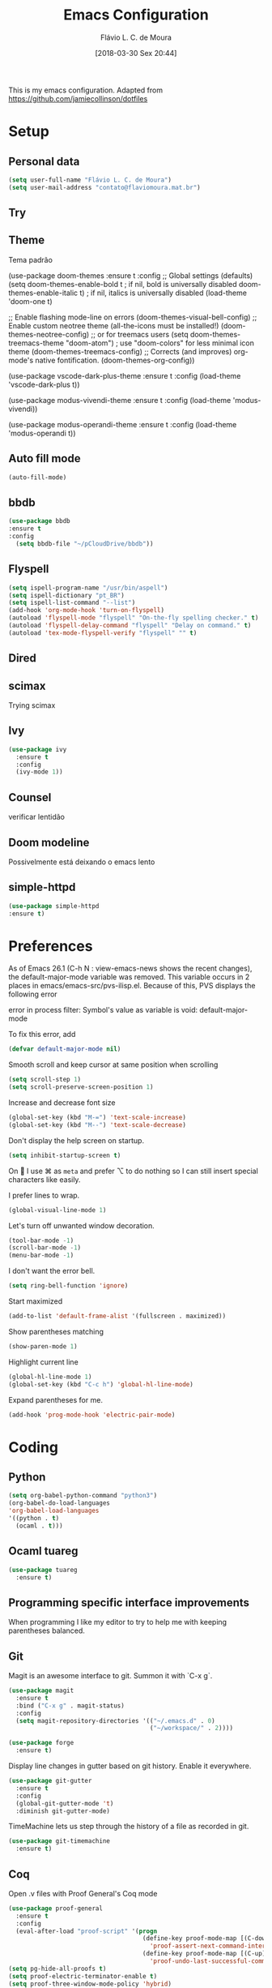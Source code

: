 #+TITLE: Emacs Configuration
#+AUTHOR: Flávio L. C. de Moura
#+EMAIL: flavio@flaviomoura.info
#+DATE: [2018-03-30 Sex 20:44]
#+last_modified: [2022-04-04 Mon 17:26]

This is my emacs configuration. Adapted from https://github.com/jamiecollinson/dotfiles

* Setup

** Personal data

#+BEGIN_SRC emacs-lisp
  (setq user-full-name "Flávio L. C. de Moura")
  (setq user-mail-address "contato@flaviomoura.mat.br")
#+END_SRC 

** Try
   
   # #+begin_src emacs-lisp
   # (use-package try
   # :ensure t)
   # #+end_src
   
** Theme

Tema padrão

  (use-package doom-themes
  :ensure t
  :config
  ;; Global settings (defaults)
  (setq doom-themes-enable-bold t    ; if nil, bold is universally disabled
        doom-themes-enable-italic t) ; if nil, italics is universally disabled
  (load-theme 'doom-one t)

  ;; Enable flashing mode-line on errors
  (doom-themes-visual-bell-config)
  ;; Enable custom neotree theme (all-the-icons must be installed!)
  (doom-themes-neotree-config)
  ;; or for treemacs users
  (setq doom-themes-treemacs-theme "doom-atom") ; use "doom-colors" for less minimal icon theme
  (doom-themes-treemacs-config)
  ;; Corrects (and improves) org-mode's native fontification.
  (doom-themes-org-config))

(use-package vscode-dark-plus-theme
:ensure t
:config
(load-theme 'vscode-dark-plus t))

(use-package modus-vivendi-theme
:ensure t
:config
(load-theme 'modus-vivendi))

(use-package modus-operandi-theme
:ensure t
:config
(load-theme 'modus-operandi t))

** Auto fill mode

 #+BEGIN_SRC emacs-lisp
   (auto-fill-mode)
 #+END_SRC 

** bbdb

 #+BEGIN_SRC emacs-lisp
 (use-package bbdb
 :ensure t
 :config
   (setq bbdb-file "~/pCloudDrive/bbdb"))
 #+END_SRC 
 
** Flyspell 

 #+BEGIN_SRC emacs-lisp
   (setq ispell-program-name "/usr/bin/aspell")
   (setq ispell-dictionary "pt_BR")
   (setq ispell-list-command "--list")
   (add-hook 'org-mode-hook 'turn-on-flyspell)
   (autoload 'flyspell-mode "flyspell" "On-the-fly spelling checker." t)
   (autoload 'flyspell-delay-command "flyspell" "Delay on command." t) 
   (autoload 'tex-mode-flyspell-verify "flyspell" "" t) 
 #+END_SRC 
 
** Dired

 # #+BEGIN_SRC emacs-lisp
 #   (use-package dired
 #     :ensure t
 #     :config 
 #     (eval-after-load "dired"
 #       '(progn
 #          (define-key dired-mode-map (kbd "z")
 #            (lambda () (interactive)
 #              (let ((fn (dired-get-file-for-visit)))
 #                (start-process "default-app" nil "open" fn)))))))
 # #+END_SRC 

** scimax

Trying scimax

# #+BEGIN_SRC emacs-lisp
# (load "~/workspace-git/scimax/init.el")
# #+END_SRC 

** Ivy

#+BEGIN_SRC emacs-lisp
  (use-package ivy
    :ensure t
    :config
    (ivy-mode 1))
#+END_SRC

** Counsel

verificar lentidão

 # #+BEGIN_SRC emacs-lisp
 # (use-package counsel
 # :ensure t)
 # #+END_SRC
 
** Doom modeline

Possivelmente está deixando o emacs lento

# #+BEGIN_SRC emacs-lisp
# (use-package doom-modeline
# :ensure t
# :hook (after-init . doom-modeline-mode))
# #+END_SRC

** simple-httpd

 #+BEGIN_SRC emacs-lisp
 (use-package simple-httpd
 :ensure t)
 #+END_SRC 

* Preferences

 As of Emacs 26.1 (C-h N : view-emacs-news shows the recent changes), the default-major-mode variable was removed. This variable occurs in 2 places in emacs/emacs-src/pvs-ilisp.el. Because of this, PVS displays the following error

 error in process filter: Symbol's value as variable is void: default-major-mode

 To fix this error, add

 #+BEGIN_SRC emacs-lisp
   (defvar default-major-mode nil)
 #+END_SRC 

 Smooth scroll and keep cursor at same position when scrolling

 #+BEGIN_SRC emacs-lisp
   (setq scroll-step 1)
   (setq scroll-preserve-screen-position 1)
 #+END_SRC 

 Increase and decrease font size

 #+BEGIN_SRC emacs-lisp
   (global-set-key (kbd "M-=") 'text-scale-increase)
   (global-set-key (kbd "M--") 'text-scale-decrease)
 #+END_SRC 

 Don't display the help screen on startup.

 #+BEGIN_SRC emacs-lisp
  (setq inhibit-startup-screen t)
 #+END_SRC 

 On  I use ⌘ as =meta= and prefer ⌥ to do nothing so I can still insert special characters like easily.

 # #+BEGIN_SRC emacs-lisp
 #   (setq mac-command-modifier 'meta
 #         mac-option-modifier 'none)
 # #+END_SRC 

 I prefer lines to wrap.

 #+BEGIN_SRC emacs-lisp
   (global-visual-line-mode 1)
 #+END_SRC 

 Let's turn off unwanted window decoration.

 #+BEGIN_SRC emacs-lisp
   (tool-bar-mode -1)
   (scroll-bar-mode -1)
   (menu-bar-mode -1)
 #+END_SRC 

 I don't want the error bell.

 #+BEGIN_SRC emacs-lisp
   (setq ring-bell-function 'ignore)
 #+END_SRC 

 Start maximized

 #+BEGIN_SRC emacs-lisp
   (add-to-list 'default-frame-alist '(fullscreen . maximized))
 #+END_SRC

 Show parentheses matching

 #+BEGIN_SRC emacs-lisp
   (show-paren-mode 1)
 #+END_SRC 

 Highlight current line

 #+BEGIN_SRC emacs-lisp
   (global-hl-line-mode 1)
   (global-set-key (kbd "C-c h") 'global-hl-line-mode)
 #+END_SRC 

 Expand parentheses for me.

 #+BEGIN_SRC emacs-lisp
   (add-hook 'prog-mode-hook 'electric-pair-mode)
 #+END_SRC 
 
* Coding

** Python
#+begin_src emacs-lisp
    (setq org-babel-python-command "python3")
    (org-babel-do-load-languages
    'org-babel-load-languages
    '((python . t)
      (ocaml . t)))
#+end_src

** Ocaml tuareg
#+begin_src emacs-lisp
  (use-package tuareg
    :ensure t)
#+end_src

** Programming specific interface improvements

 When programming I like my editor to try to help me with keeping parentheses balanced.

 # #+BEGIN_SRC emacs-lisp
 #   (use-package smartparens
 #     :ensure t
 #     :diminish smartparens-mode
 #     :config
 #     (add-hook 'prog-mode-hook 'smartparens-mode))
 # #+END_SRC 

** Git

 Magit is an awesome interface to git. Summon it with `C-x g`.

 #+BEGIN_SRC emacs-lisp
               (use-package magit
                 :ensure t
                 :bind ("C-x g" . magit-status)
                 :config
                 (setq magit-repository-directories '(("~/.emacs.d" . 0)
                                                      ("~/workspace/" . 2))))

               (use-package forge
                 :ensure t)
 #+END_SRC 

 Display line changes in gutter based on git history. Enable it everywhere.

 #+BEGIN_SRC emacs-lisp
   (use-package git-gutter
     :ensure t
     :config
     (global-git-gutter-mode 't)
     :diminish git-gutter-mode)
 #+END_SRC 

 TimeMachine lets us step through the history of a file as recorded in git.

 #+BEGIN_SRC emacs-lisp
   (use-package git-timemachine
     :ensure t)
 #+END_SRC 

** Coq

Open .v files with Proof General's Coq mode

#+BEGIN_SRC emacs-lisp
  (use-package proof-general
    :ensure t
    :config
    (eval-after-load "proof-script" '(progn
                                       (define-key proof-mode-map [(C-down)] 
                                         'proof-assert-next-command-interactive)
                                       (define-key proof-mode-map [(C-up)] 
                                         'proof-undo-last-successful-command))))
  (setq pg-hide-all-proofs t)
  (setq proof-electric-terminator-enable t)
  (setq proof-three-window-mode-policy 'hybrid)
#+END_SRC 

# #+BEGIN_SRC emacs-lisp
#   (use-package company-coq
#       :ensure t
#       :hook (coq-mode . company-coq-mode))
# #+END_SRC 

** C

Emacs has a great built in C/C++ mode, but we can improve on it with =irony-mode= for code completion via =libclang=.

#+BEGIN_SRC emacs-lisp
  (use-package irony
    :ensure t
    :hook (c-mode . irony-mode))
#+END_SRC 

Add company mode support.

#+BEGIN_SRC emacs-lisp
  (use-package company-irony
    :ensure t
    :config
    (add-to-list 'company-backends 'company-irony))
#+END_SRC 

Add flycheck support.

#+BEGIN_SRC emacs-lisp
  (use-package flycheck-irony
    :ensure t
    :hook (flycheck-mode . flycheck-irony-setup))
#+END_SRC 

** Ido

 # #+BEGIN_SRC emacs-lisp
 #   (use-package ido
 #     :ensure t
 #     :config
 #     (setq ido-enable-flex-matching t)
 #     (setq ido-everywhere t)
 #     (ido-mode t)
 #     (setq ido-use-filename-at-point 'guess)
 #     (setq ido-create-new-buffer 'always)
 #     (setq ido-file-extensions-order '(".org" ".tex" ".pdf")))
 #    #+END_SRC 

* Extras
** Pdf tools

# #+BEGIN_SRC emacs-lisp
#    (use-package pdf-tools
#     :ensure t
#     :config
#     (pdf-tools-install))
# #+END_SRC

** Ace window

   #+begin_src emacs-lisp
   (use-package ace-window
   :ensure t
   :init
   (global-set-key [remap other-window] 'ace-window))
   #+end_src

** LaTeX classes

 #+BEGIN_SRC emacs-lisp
      (with-eval-after-load 'ox-latex
         (add-to-list 'org-latex-classes
                      '("entcs"
                        "\\documentclass[9pt]{entcs}"
                        ("\\section{%s}" . "\\section*{%s}")
                        ("\\subsection{%s}" . "\\subsection*{%s}")
                        ("\\subsubsection{%s}" . "\\subsubsection*{%s}")))
         (add-to-list 'org-latex-classes
                   '("myreport"
                     "\\documentclass[11pt]{report}"
                     ("\\chapter{%s}" . "\\chapter*{%s}")
                     ("\\section{%s}" . "\\section*{%s}")
                     ("\\subsection{%s}" . "\\subsection*{%s}")
                     ("\\subsubsection{%s}" . "\\subsubsection*{%s}"))))
#+END_SRC 

** AucTeX

#+BEGIN_SRC emacs-lisp
  (use-package tex
    :ensure auctex
    :config
    (setq TeX-PDF-mode t)
    (setq TeX-auto-save t)
    (setq TeX-parse-self t)
    (setq-default TeX-master nil))
  (add-hook 'LaTeX-mode-hook 'flyspell-mode)
  (setq TeX-view-program-selection '((output-pdf "PDF Viewer")))
  (setq TeX-view-program-list
	'(("PDF Viewer" "okular --unique %o#src:%n%b")))

  (custom-set-variables
   '(TeX-source-correlate-method 'synctex)
   '(TeX-source-correlate-mode t)
   '(TeX-source-correlate-start-server t))

  ;; (require 'auctex-latexmk)
  ;; (auctex-latexmk-setup)
  ;; (setq auctex-latexmk-inherit-TeX-PDF-mode t)
  ;; (setq TeX-file-line-error nil)
#+END_SRC 

** BibTeX

#+BEGIN_SRC emacs-lisp
(use-package bibtex
  :ensure nil
  :config
  (progn
    (setq bibtex-dialect 'biblatex
          bibtex-align-at-equal-sign t
          bibtex-text-indentation 20
          bibtex-completion-bibliography '("~/pCloudDrive/org/zotLib.bib"))))
#+END_SRC 

** RefTeX

# #+BEGIN_SRC emacs-lisp
#   (use-package reftex
#     :ensure t
#     :config
#     (setq reftex-plug-into-AUCTeX t)
#     (setq reftex-use-fonts t)
#     (setq reftex-toc-split-windows-fraction 0.2)
#     (setq reftex-default-bibliography '("~/workspace/org/zotLib.bib"))
#     (add-hook 'LaTeX-mode-hook 'turn-on-reftex))
# #+END_SRC 

* Org
** General settings.

I should comment on these more...

#+BEGIN_SRC emacs-lisp
  (defun zp/org-find-time-file-property (property &optional anywhere)
    "Return the position of the time file PROPERTY if it exists.
      When ANYWHERE is non-nil, search beyond the preamble."
    (save-excursion
      (goto-char (point-min))
      (let ((first-heading
             (save-excursion
               (re-search-forward org-outline-regexp-bol nil t))))
        (when (re-search-forward (format "^#\\+%s:" property)
                                 (if anywhere nil first-heading)
                                 t)
          (point)))))

  (defun zp/org-has-time-file-property-p (property &optional anywhere)
    "Return the position of time file PROPERTY if it is defined.
      As a special case, return -1 if the time file PROPERTY exists but
      is not defined."
    (when-let ((pos (zp/org-find-time-file-property property anywhere)))
      (save-excursion
        (goto-char pos)
        (if (and (looking-at-p " ")
                 (progn (forward-char)
                        (org-at-timestamp-p 'lax)))
            pos
          -1))))

  (defun zp/org-set-time-file-property (property &optional anywhere pos)
    "Set the time file PROPERTY in the preamble.
      When ANYWHERE is non-nil, search beyond the preamble.
      If the position of the file PROPERTY has already been computed,
      it can be passed in POS."
    (when-let ((pos (or pos
                        (zp/org-find-time-file-property property))))
      (save-excursion
        (goto-char pos)
        (if (looking-at-p " ")
            (forward-char)
          (insert " "))
        (delete-region (point) (line-end-position))
        (let* ((now (format-time-string "[%Y-%m-%d %a %H:%M]")))
          (insert now)))))

  (defun zp/org-set-last-modified ()
    "Update the LAST_MODIFIED file property in the preamble."
    (when (derived-mode-p 'org-mode)
      (zp/org-set-time-file-property "LAST_MODIFIED")))

  (add-hook 'before-save-hook #'zp/org-set-last-modified)

  (package-install 'htmlize)
  (setq org-html-htmlize-output-type 'css)
  (setq org-latex-pdf-process 
        '("%latex --synctex=1 -interaction nonstopmode -output-directory %o %f" 
          "%bibtex %b"
          "%latex --synctex=1 -interaction nonstopmode -output-directory %o %f"   
          "%latex --synctex=1 -interaction nonstopmode -output-directory %o %f"))
  (setq org-latex-packages-alist '(("" "algorithmicx" t)
                                   ( "" "mathpartir" t)))
  (setq org-file-apps '((auto-mode . emacs)
                        ("\\.mm\\'" . default)
                        ("\\.x?html?\\'" . system)
                        ("\\.dvi\\'" . system)
                        ("\\.pdf\\'" . "/usr/bin/okular %s")))
  (setq org-startup-indented 'f)
  (setq org-startup-folded t)
  (setq org-directory "~/pCloudDrive/org/")
  (setq org-special-ctrl-a/e 't)
  (setq org-default-notes-file (concat org-directory "notes.org"))
  (setq org-src-fontify-natively 't)
  (setq org-src-tab-acts-natively t)
  (setq org-src-window-setup 'current-window)
  (setq org-deadline-warning-days 90)
  (setq org-agenda-files (directory-files-recursively "~/pCloudDrive/org" "\\.org$"))
  (setq org-todo-keywords
        '((type "TODO(t)" "PROGRESS(s@/!)" "WAITING(w@/!)" "READING(r)" "NEXT(n)" "|" "CANCELLED(c)" "DONE(d)" "READ(e)")))
  (setq org-agenda-custom-commands 
        '(("o" "No trabalho" tags-todo "@unb"
           ((org-agenda-overriding-header "UnB")))
          ("h" "Em casa" tags-todo "@casa"
           ((org-agenda-overriding-header "Casa")))))
  (global-set-key (kbd "C-c a") 'org-agenda)
  (global-set-key (kbd "C-c b") 'org-iswitchb)
  (global-set-key (kbd "C-c l") 'org-store-link)

  (require 'ox-publish)
  (setq org-html-validation-link nil
      org-html-head-include-scripts nil
      org-html-head-include-default-style nil
      org-html-head "<link rel=\"stylesheet\" href=\"files/mystyle3.css\" />")
  (setq org-publish-project-alist
        '(("lc1"
           :base-directory "~/workspace/LC1-github"
           :base-extension "org"
           :publishing-directory "~/workspace/flaviodemoura.github.io/public/"
           :publishing-function org-html-publish-to-html
           :headline-levels 3
           :section-numbers nil
           :with-toc nil
           :html-head "<link rel="stylesheet" type="text/css" href="files/site.css"/>"
           :html-preamble t)

          ("paa"
           :base-directory "~/workspace/PAA-github"
           :base-extension "org"
           :publishing-directory "~/workspace/flaviodemoura.github.io/public/"
           :publishing-function org-html-publish-to-html
           :headline-levels 3
           :section-numbers nil
           :with-toc nil
           :html-head "<link rel="stylesheet" type="text/css" href="files/site.css"/>"
           :html-preamble t)

          ("webpage"
           :recursive t
           :base-directory "~/workspace/flaviodemoura.github.io/content/"
           :publishing-directory "~/workspace/flaviodemoura.github.io/public/"
           :publishing-function 'org-html-publish-to-html
           :with-author nil
           :with-creator nil
           :with-toc nil
           :section-numbers nil
           :time-stamp-file nil)

          ("images"
           :base-directory "~/workspace/org/jpeg/"
           :base-extension "jpg\\|gif\\|png"
           :publishing-directory "~/workspace/flaviodemoura.github.io/public/files"
           :publishing-function org-publish-attachment)

          ("ensino" :components ("webpage" "lc1" "paa" ))))
#+END_SRC 

(setq org-agenda-files (directory-files-recursively "~/workspace/" "\\.org$"))

** Orgit

#+begin_src emacs-lisp
(use-package orgit
:ensure t)
#+end_src

** OrgRef v3

#+BEGIN_SRC emacs-lisp

    (setq bibtex-completion-bibliography '("~/pCloudDrive/orgroam/references.bib"
                                           "~/pCloudDrive/org/zotLib.bib")
          bibtex-completion-library-path '("~/pCloudDrive/pdfs/")
          bibtex-completion-notes-path "~/pCloudDrive/pdfs-notes/"
          bibtex-completion-notes-template-multiple-files "* ${author-or-editor}, ${title}, ${journal}, (${year}) :${=type=}: \n\nSee [[cite:&${=key=}]]\n"

          bibtex-completion-additional-search-fields '(keywords)
          bibtex-completion-display-formats
          '((article       . "${=has-pdf=:1}${=has-note=:1} ${year:4} ${author:36} ${title:*} ${journal:40}")
            (inbook        . "${=has-pdf=:1}${=has-note=:1} ${year:4} ${author:36} ${title:*} Chapter ${chapter:32}")
            (incollection  . "${=has-pdf=:1}${=has-note=:1} ${year:4} ${author:36} ${title:*} ${booktitle:40}")
            (inproceedings . "${=has-pdf=:1}${=has-note=:1} ${year:4} ${author:36} ${title:*} ${booktitle:40}")
            (t             . "${=has-pdf=:1}${=has-note=:1} ${year:4} ${author:36} ${title:*}"))
          bibtex-completion-pdf-open-function
          (lambda (fpath)
            (call-process "open" nil 0 nil fpath)))

    (require 'bibtex)

    (setq bibtex-autokey-year-length 4
          bibtex-autokey-name-year-separator "-"
          bibtex-autokey-year-title-separator "-"
          bibtex-autokey-titleword-separator "-"
          bibtex-autokey-titlewords 2
          bibtex-autokey-titlewords-stretch 1
          bibtex-autokey-titleword-length 5
          org-ref-bibtex-hydra-key-binding (kbd "H-b"))

    (define-key bibtex-mode-map (kbd "H-b") 'org-ref-bibtex-hydra/body)

  (require 'org-ref-ivy)

  (setq org-ref-insert-link-function 'org-ref-insert-link-hydra/body
        org-ref-insert-cite-function 'org-ref-cite-insert-ivy
        org-ref-insert-label-function 'org-ref-insert-label-link
        org-ref-insert-ref-function 'org-ref-insert-ref-link
        org-ref-cite-onclick-function (lambda (_) (org-ref-citation-hydra/body)))

  (define-key org-mode-map (kbd "C-c ]") 'org-ref-insert-link)

  (require 'org-ref-arxiv)
  (require 'org-ref-scopus)
  (require 'org-ref-wos)
#+END_SRC

  (use-package org-ref
    :ensure t
    :init
    (require 'bibtex)

    (setq bibtex-autokey-year-length 4
          bibtex-autokey-name-year-separator "-"
          bibtex-autokey-year-title-separator "-"
          bibtex-autokey-titleword-separator "-"
          bibtex-autokey-titlewords 2
          bibtex-autokey-titlewords-stretch 1
          bibtex-autokey-titleword-length 5
          org-ref-bibtex-hydra-key-binding (kbd "H-b"))

    (define-key bibtex-mode-map (kbd "H-b") 'org-ref-bibtex-hydra/body)
    (define-key org-mode-map (kbd "C-c ]") 'org-ref-insert-link)
    (define-key org-mode-map (kbd "s-[") 'org-ref-insert-link-hydra/body)
    (setq bibtex-completion-bibliography '("~/pCloudDrive/orgroam/references.bib"
                                           "~/pCloudDrive/org/zotLib.bib")
          bibtex-completion-library-path '("~/pCloudDrive/pdfs/")
          bibtex-completion-notes-path "~/pCloudDrive/pdfs-notes/"
          bibtex-completion-notes-template-multiple-files "* ${author-or-editor}, ${title}, ${journal}, (${year}) :${=type=}: \n\nSee [[cite:&${=key=}]]\n"

          bibtex-completion-additional-search-fields '(keywords)
          bibtex-completion-display-formats
          '((article       . "${=has-pdf=:1}${=has-note=:1} ${year:4} ${author:36} ${title:*} ${journal:40}")
            (inbook        . "${=has-pdf=:1}${=has-note=:1} ${year:4} ${author:36} ${title:*} Chapter ${chapter:32}")
            (incollection  . "${=has-pdf=:1}${=has-note=:1} ${year:4} ${author:36} ${title:*} ${booktitle:40}")
            (inproceedings . "${=has-pdf=:1}${=has-note=:1} ${year:4} ${author:36} ${title:*} ${booktitle:40}")
            (t             . "${=has-pdf=:1}${=has-note=:1} ${year:4} ${author:36} ${title:*}"))
          bibtex-completion-pdf-open-function
          (lambda (fpath)
            (call-process "open" nil 0 nil fpath)))

  old config

    (require 'org-ref-ivy)
    (setq org-ref-insert-link-function 'org-ref-insert-link-hydra/body
      org-ref-insert-cite-function 'org-ref-cite-insert-ivy
      org-ref-insert-label-function 'org-ref-insert-label-link
      org-ref-insert-ref-function 'org-ref-insert-ref-link
      org-ref-cite-onclick-function (lambda (_) (org-ref-citation-hydra/body)))

:config
    (setq reftex-default-bibliography '("~/pCloudDrive/org/zotLib.bib")
          org-ref-default-bibliography '("~/pCloudDrive/org/zotLib.bib")
          org-ref-bibliography-notes "~/pCloudDrive/org/notes.org"
          org-ref-pdf-directory "~/pCloudDrive/pdfs/")
    (setq bibtex-completion-bibliography "~/pCloudDrive/org/zotLib.bib"
          bibtex-completion-library-path "~/pCloudDrive/pdfs"
          bibtex-completion-notes-path "~/pCloudDrive/org/")
    (setq bibtex-completion-pdf-open-function
          (lambda (fpath)
            (start-process "open" "*open*" "open" fpath)))


                  
** Org Roam

# #+BEGIN_SRC emacs-lisp
#   (use-package org-roam
#     :ensure t
#     :init
#     (setq org-roam-v2-ack t)
#     :hook
#     ((after-init . org-roam-mode)
#      (before-save . zp/org-set-last-modified))
#     :custom
#     (org-roam-directory "~/pCloudDrive/orgroam")
#     (org-roam-dailies-directory "journal/")
#     (org-roam-completion-everywhere t)
#     :bind (("C-c n l" . org-roam-buffer-toggle)
#            ("C-c n f" . org-roam-node-find)
#            ("C-c n i" . org-roam-node-insert)
#            :map org-mode-map
#            ("C-M-i" . completion-at-point)
#            :map org-roam-dailies-map
#            ("Y" . org-roam-dailies-capture-yesterday)
#            ("T" . org-roam-dailies-capture-tomorrow))
#     :bind-keymap
#     ("C-c n d" . org-roam-dailies-map)
#     :config
#     (require 'org-roam-dailies)
#     (org-roam-db-autosync-mode))
# #+END_SRC

Old config:

    (use-package org-roam
      :ensure t
      :hook
      ((after-init . org-roam-mode)
       (before-save . zp/org-set-last-modified))
      :custom
      (org-roam-directory "~/workspace/org")
      :bind (:map org-roam-mode-map
                  (("C-c n l" . org-roam)
                   ("C-c n f" . org-roam-find-file)
                   ("C-c n j" . org-roam-jump-to-index)
                   ("C-c n b" . org-roam-switch-to-buffer)
                   ("C-c n g" . org-roam-graph))
                  :map org-mode-map
                  (("C-c n i" . org-roam-insert))))

    (setq org-roam-index-file "inicial.org")
    (add-hook 'after-init-hook 'org-roam-mode)
    (setq org-roam-graph-viewer "/usr/bin/open")
    (setq org-roam-capture-templates
          '(("d" "default" plain (function org-roam--capture-get-point)
             "%?"
             :file-name "%<%Y%m%d%H%M%S>-${slug}"
             :head "#+TITLE: ${title}\n \n#+CREATED: %U\n#+LAST_MODIFIED: %U\n#+ROAM_ALIAS: \n\n- tags ::  "
             :unnarrowed t)))
            
** Org Roam Bibtex
  
# #+BEGIN_SRC emacs-lisp
#   (use-package org-roam-bibtex
#     :ensure t
#     :after org-roam
#     :hook (org-roam-mode . org-roam-bibtex-mode)
#     :bind (:map org-mode-map
#                 (("C-c n a" . orb-note-actions))))
# #+END_SRC 

** Org Noter

# #+begin_src emacs-lisp
#    (use-package org-noter
#      :ensure t)
# #+end_src

** Org Journal

# #+BEGIN_SRC emacs-lisp
#   (use-package org-journal
#     :bind 
#     ("C-c n j" . org-journal-new-entry)
#     :ensure t
#     :defer t
#     :config
#     (setq org-journal-dir "~/workspace/org/journal")
#     (add-hook 'org-mode-hook 'turn-on-flyspell)
#     (setq org-agenda-file-regexp "\\`\\\([^.].*\\.org\\\|[0-9]\\\{8\\\}\\\(\\.gpg\\\)?\\\)\\'")
#     (add-to-list 'org-agenda-files org-journal-dir)
#     :custom
#     (org-journal-enable-agenda-integration t)
#     (org-journal-date-prefix "#+TITLE: ")
#     (org-journal-file-format "%Y-%m-%d.org")
#     (org-journal-date-format "%A, %d %B %Y"))
# #+END_SRC 

** Org download

# #+BEGIN_SRC emacs-lisp
#   (use-package org-download
#     :after org
#     :bind
#     (:map org-mode-map
#           (("s-Y" . org-download-screenshot)
#            ("s-y" . org-download-yank))))
# #+END_SRC 

** Org tree slide

#+begin_src emacs-lisp
  (use-package org-tree-slide
    :ensure t
    :custom
    (org-image-actual-width nil))
  (global-set-key (kbd "<f12>") 'org-tree-slide-mode)
  (global-set-key (kbd "S-<f8>") 'org-tree-slide-skip-done-toggle)
  (with-eval-after-load "org-tree-slide"
    (define-key org-tree-slide-mode-map (kbd "<C-left>") 'org-tree-slide-move-previous-tree)
    (define-key org-tree-slide-mode-map (kbd "<C-right>") 'org-tree-slide-move-next-tree))
#+end_src

** Org Present

# #+BEGIN_SRC emacs-lisp
#   (autoload 'org-present "org-present" nil t)

#   (eval-after-load "org-present"
#     '(progn
#        (add-hook 'org-present-mode-hook
#                  (lambda ()
#                    (org-present-big)
#                    (org-display-inline-images)
#                    (org-present-hide-cursor)
#                    (org-present-read-only)))
#        (add-hook 'org-present-mode-quit-hook
#                  (lambda ()
#                    (org-present-small)
#                    (org-remove-inline-images)
#                    (org-present-show-cursor)
#                    (org-present-read-write)))))
#  #+END_SRC 

** Org reveal 

# #+begin_src emacs-lisp
# (use-package ox-reveal
# :ensure ox-reveal)

# (setq org-reveal-root "http://cdn.jsdelivr.net/reveal.js/3.0.0/")
# (setq org-reveal-mathjax t)

# (use-package htmlize
# :ensure t)
# #+end_src

** Clocking time

# #+BEGIN_SRC emacs-lisp
#   (setq org-clock-persist 'history)
#   (org-clock-persistence-insinuate)
#   (setq org-log-done 'time)
# #+END_SRC

** Calfw

 # #+BEGIN_SRC emacs-lisp
 #   (use-package calfw
 #   :ensure t)
 #   (use-package calfw-org
 #   :ensure t)
 #   (global-set-key [f2] 'cfw:open-org-calendar)
 # #+END_SRC 

** Org EDNA
   
# #+BEGIN_SRC emacs-lisp
#   (use-package org-edna
#     :ensure t)
# #+END_SRC 

** Xournal and Krita

#+BEGIN_SRC emacs-lisp
  (use-package org-xournalpp
    :ensure t
    :quelpa (org-xournalpp :fetcher gitlab :repo "vherrmann/org-xournalpp" :files ("*.el" "resources"))
    :config
    (add-hook 'org-mode-hook 'org-xournalpp-mode))
  #+END_SRC

    (use-package org-krita
    :ensure t
    :quelpa (org-krita :fetcher github :repo "lepisma/org-krita" :files ("*.el" "resources"))
    :config (add-hook 'org-mode-hook org-krita-mode))
